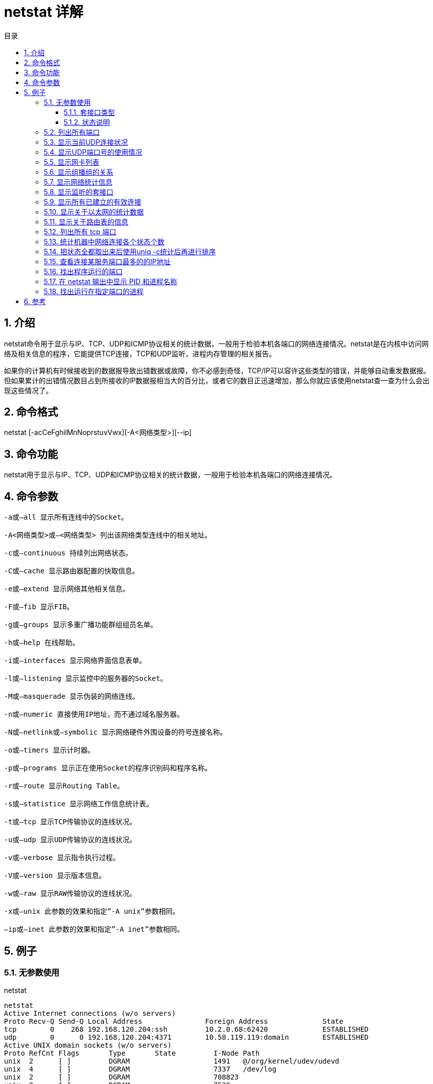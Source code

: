 = netstat 详解
:toc:
:toc-title: 目录
:toclevels: 5
:sectnums:

== 介绍
netstat命令用于显示与IP、TCP、UDP和ICMP协议相关的统计数据，一般用于检验本机各端口的网络连接情况。netstat是在内核中访问网络及相关信息的程序，它能提供TCP连接，TCP和UDP监听，进程内存管理的相关报告。

如果你的计算机有时候接收到的数据报导致出错数据或故障，你不必感到奇怪，TCP/IP可以容许这些类型的错误，并能够自动重发数据报。但如果累计的出错情况数目占到所接收的IP数据报相当大的百分比，或者它的数目正迅速增加，那么你就应该使用netstat查一查为什么会出现这些情况了。

== 命令格式
netstat [-acCeFghilMnNoprstuvVwx][-A<网络类型>][--ip]

== 命令功能
netstat用于显示与IP、TCP、UDP和ICMP协议相关的统计数据，一般用于检验本机各端口的网络连接情况。

== 命令参数
```
-a或–all 显示所有连线中的Socket。

-A<网络类型>或–<网络类型> 列出该网络类型连线中的相关地址。

-c或–continuous 持续列出网络状态。

-C或–cache 显示路由器配置的快取信息。

-e或–extend 显示网络其他相关信息。

-F或–fib 显示FIB。

-g或–groups 显示多重广播功能群组组员名单。

-h或–help 在线帮助。

-i或–interfaces 显示网络界面信息表单。

-l或–listening 显示监控中的服务器的Socket。

-M或–masquerade 显示伪装的网络连线。

-n或–numeric 直接使用IP地址，而不通过域名服务器。

-N或–netlink或–symbolic 显示网络硬件外围设备的符号连接名称。

-o或–timers 显示计时器。

-p或–programs 显示正在使用Socket的程序识别码和程序名称。

-r或–route 显示Routing Table。

-s或–statistice 显示网络工作信息统计表。

-t或–tcp 显示TCP传输协议的连线状况。

-u或–udp 显示UDP传输协议的连线状况。

-v或–verbose 显示指令执行过程。

-V或–version 显示版本信息。

-w或–raw 显示RAW传输协议的连线状况。

-x或–unix 此参数的效果和指定”-A unix”参数相同。

–ip或–inet 此参数的效果和指定”-A inet”参数相同。
```

== 例子
=== 无参数使用
netstat

```
netstat
Active Internet connections (w/o servers)
Proto Recv-Q Send-Q Local Address               Foreign Address             State
tcp        0    268 192.168.120.204:ssh         10.2.0.68:62420             ESTABLISHED
udp        0      0 192.168.120.204:4371        10.58.119.119:domain        ESTABLISHED
Active UNIX domain sockets (w/o servers)
Proto RefCnt Flags       Type       State         I-Node Path
unix  2      [ ]         DGRAM                    1491   @/org/kernel/udev/udevd
unix  4      [ ]         DGRAM                    7337   /dev/log
unix  2      [ ]         DGRAM                    708823
unix  2      [ ]         DGRAM                    7539
unix  3      [ ]         STREAM     CONNECTED     7287
unix  3      [ ]         STREAM     CONNECTED     7286
```

说明：

从整体上看，netstat的输出结果可以分为两个部分：

一个是Active Internet connections，称为有源TCP连接，其中"Recv-Q"和"Send-Q"指的是接收队列和发送队列。这些数字一般都应该是0。如果不是则表示软件包正在队列中堆积。这种情况只能在非常少的情况见到。

另一个是Active UNIX domain sockets，称为有源Unix域套接口(和网络套接字一样，但是只能用于本机通信，性能可以提高一倍)。

Proto显示连接使用的协议,RefCnt表示连接到本套接口上的进程号,Types显示套接口的类型,State显示套接口当前的状态,Path表示连接到套接口的其它进程使用的路径名。

==== 套接口类型
```
-t ：TCP

-u ：UDP

-raw ：RAW类型

--unix ：UNIX域类型

--ax25 ：AX25类型

--ipx ：ipx类型

--netrom ：netrom类型
```

==== 状态说明
```
LISTEN：侦听来自远方的TCP端口的连接请求

SYN-SENT：再发送连接请求后等待匹配的连接请求（如果有大量这样的状态包，检查是否中招了）

SYN-RECEIVED：再收到和发送一个连接请求后等待对方对连接请求的确认（如有大量此状态，估计被flood攻击了）

ESTABLISHED：代表一个打开的连接

FIN-WAIT-1：等待远程TCP连接中断请求，或先前的连接中断请求的确认

FIN-WAIT-2：从远程TCP等待连接中断请求

CLOSE-WAIT：等待从本地用户发来的连接中断请求

CLOSING：等待远程TCP对连接中断的确认

LAST-ACK：等待原来的发向远程TCP的连接中断请求的确认（不是什么好东西，此项出现，检查是否被攻击）

TIME-WAIT：等待足够的时间以确保远程TCP接收到连接中断请求的确认

CLOSED：没有任何连接状态
```

=== 列出所有端口
netstat -a

```
[root@localhost ~]# netstat -a
Active Internet connections (servers and established)
Proto Recv-Q Send-Q Local Address               Foreign Address             State
tcp        0      0 localhost:smux              *:*                         LISTEN
tcp        0      0 *:svn                       *:*                         LISTEN
tcp        0      0 *:ssh                       *:*                         LISTEN
tcp        0    284 192.168.120.204:ssh         10.2.0.68:62420             ESTABLISHED
udp        0      0 localhost:syslog            *:*
udp        0      0 *:snmp                      *:*
Active UNIX domain sockets (servers and established)
Proto RefCnt Flags       Type       State         I-Node Path
unix  2      [ ACC ]     STREAM     LISTENING     708833 /tmp/ssh-yKnDB15725/agent.15725
unix  2      [ ACC ]     STREAM     LISTENING     7296   /var/run/audispd_events
unix  2      [ ]         DGRAM                    1491   @/org/kernel/udev/udevd
unix  4      [ ]         DGRAM                    7337   /dev/log
unix  2      [ ]         DGRAM                    708823
unix  2      [ ]         DGRAM                    7539
unix  3      [ ]         STREAM     CONNECTED     7287
unix  3      [ ]         STREAM     CONNECTED     7286
```

说明：

显示一个所有的有效连接信息列表，包括已建立的连接（ESTABLISHED），也包括监听连接请（LISTENING）的那些连接。

=== 显示当前UDP连接状况
netstat -nu

```
[root@andy ~]# netstat -nu
Active Internet connections (w/o servers)
Proto Recv-Q Send-Q Local Address               Foreign Address             State
udp        0      0 ::ffff:192.168.12:53392     ::ffff:192.168.9.120:10000  ESTABLISHED
udp        0      0 ::ffff:192.168.12:56723     ::ffff:192.168.9.120:10000  ESTABLISHED
udp        0      0 ::ffff:192.168.12:56480     ::ffff:192.168.9.120:10000  ESTABLISHED
udp        0      0 ::ffff:192.168.12:58154     ::ffff:192.168.9.120:10000  ESTABLISHED
udp        0      0 ::ffff:192.168.12:44227     ::ffff:192.168.9.120:10000  ESTABLISHED
udp        0      0 ::ffff:192.168.12:36954     ::ffff:192.168.9.120:10000  ESTABLISHED
udp        0      0 ::ffff:192.168.12:53984     ::ffff:192.168.9.120:10000  ESTABLISHED
udp        0      0 ::ffff:192.168.12:57703     ::ffff:192.168.9.120:10000  ESTABLISHED
udp        0      0 ::ffff:192.168.12:53613     ::ffff:192.168.9.120:10000  ESTABLISHED
```

=== 显示UDP端口号的使用情况
netstat -apu

```
[root@andy ~]# netstat -apu
Active Internet connections (servers and established)
Proto Recv-Q Send-Q Local Address               Foreign Address             State       PID/Program name
udp        0      0 *:57604                     *:*                                     28094/java
udp        0      0 *:40583                     *:*                                     21220/java
udp        0      0 *:45451                     *:*                                     14583/java
udp        0      0 ::ffff:192.168.12:53392     ::ffff:192.168.9.120:ndmp   ESTABLISHED 19327/java
udp        0      0 *:52370                     *:*                                     15841/java
udp        0      0 ::ffff:192.168.12:56723     ::ffff:192.168.9.120:ndmp   ESTABLISHED 15841/java
udp        0      0 *:44182                     *:*                                     31757/java
udp        0      0 *:48155                     *:*                                     5476/java
udp        0      0 *:59808                     *:*                                     17333/java
udp        0      0 ::ffff:192.168.12:56480     ::ffff:192.168.9.120:ndmp   ESTABLISHED 28094/java
udp        0      0 ::ffff:192.168.12:58154     ::ffff:192.168.9.120:ndmp   ESTABLISHED 15429/java
udp        0      0 *:36780                     *:*                                     10091/java
udp        0      0 *:36795                     *:*                                     24594/java
udp        0      0 *:41922                     *:*                                     20506/java
udp        0      0 ::ffff:192.168.12:44227     ::ffff:192.168.9.120:ndmp   ESTABLISHED 17333/java
udp        0      0 *:34258                     *:*                                     8866/java
udp        0      0 *:55508                     *:*                                     11667/java
udp        0      0 *:36055                     *:*                                     12425/java
udp        0      0 ::ffff:192.168.12:36954     ::ffff:192.168.9.120:ndmp   ESTABLISHED 16532/java
udp        0      0 ::ffff:192.168.12:53984     ::ffff:192.168.9.120:ndmp   ESTABLISHED 20506/java
udp        0      0 ::ffff:192.168.12:57703     ::ffff:192.168.9.120:ndmp   ESTABLISHED 31757/java
udp        0      0 ::ffff:192.168.12:53613     ::ffff:192.168.9.120:ndmp   ESTABLISHED 3199/java
udp        0      0 *:56309                     *:*                                     15429/java
udp        0      0 *:54007                     *:*                                     16532/java
udp        0      0 *:39544                     *:*                                     3199/java
udp        0      0 *:43900                     *:*                                     19327/java
```

=== 显示网卡列表
netstat -i

```
[root@andy ~]# netstat -i
Kernel Interface table
Iface       MTU Met    RX-OK RX-ERR RX-DRP RX-OVR    TX-OK TX-ERR TX-DRP TX-OVR Flg
eth0       1500   0 151818887      0      0      0 198928403      0      0      0 BMRU
lo        16436   0   107235      0      0      0   107235      0      0      0 LRU
```

=== 显示组播组的关系
netstat -g

```
[root@andy ~]# netstat -g
IPv6/IPv4 Group Memberships
Interface       RefCnt Group
--------------- ------ ---------------------
lo              1      all-systems.mcast.net
eth0            1      all-systems.mcast.net
lo              1      ff02::1
eth0            1      ff02::1:ffff:9b0c
eth0            1      ff02::1
```

=== 显示网络统计信息
netstat -s

```
netstat -s
Ip:
    530999 total packets received
    0 forwarded
    0 incoming packets discarded
    530999 incoming packets delivered
    8258 requests sent out
    1 dropped because of missing route
Icmp:
    90 ICMP messages received
    0 input ICMP message failed.
    ICMP input histogram:
        destination unreachable: 17
        echo requests: 1
        echo replies: 72
    106 ICMP messages sent
    0 ICMP messages failed
    ICMP output histogram:
        destination unreachable: 8
        echo request: 97
        echo replies: 1
IcmpMsg:
        InType0: 72
        InType3: 17
        InType8: 1
        OutType0: 1
        OutType3: 8
        OutType8: 97
Tcp:
    8 active connections openings
    15 passive connection openings
    8 failed connection attempts
    3 connection resets received
    1 connections established
    3132 segments received
    2617 segments send out
    53 segments retransmited
    0 bad segments received.
    252 resets sent
Udp:
    0 packets received
    0 packets to unknown port received.
    0 packet receive errors
    5482 packets sent
TcpExt:
    1 invalid SYN cookies received
    1 TCP sockets finished time wait in fast timer
    57 delayed acks sent
    Quick ack mode was activated 50 times
    60 packets directly queued to recvmsg prequeue.
    68 packets directly received from backlog
    4399 packets directly received from prequeue
    520 packets header predicted
    51 packets header predicted and directly queued to user
    1194 acknowledgments not containing data received
    21 predicted acknowledgments
    0 TCP data loss events
    1 timeouts after reno fast retransmit
    9 retransmits in slow start
    42 other TCP timeouts
    3 connections aborted due to timeout
IpExt:
    InBcastPkts: 527777

```

说明：

按照各个协议分别显示其统计数据。如果我们的应用程序（如Web浏览器）运行速度比较慢，或者不能显示Web页之类的数据，那么我们就可以用本选项来查看一下所显示的信息。我们需要仔细查看统计数据的各行，找到出错的关键字，进而确定问题所在。

=== 显示监听的套接口
netstat -l

```
[root@localhost ~]# netstat -l
Active Internet connections (only servers)
Proto Recv-Q Send-Q Local Address               Foreign Address             State
tcp        0      0 localhost:smux              *:*                         LISTEN
tcp        0      0 *:svn                       *:*                         LISTEN
tcp        0      0 *:ssh                       *:*                         LISTEN
udp        0      0 localhost:syslog            *:*
udp        0      0 *:snmp                      *:*
Active UNIX domain sockets (only servers)
Proto RefCnt Flags       Type       State         I-Node Path
unix  2      [ ACC ]     STREAM     LISTENING     708833 /tmp/ssh-yKnDB15725/agent.15725
unix  2      [ ACC ]     STREAM     LISTENING     7296   /var/run/audispd_events
```

=== 显示所有已建立的有效连接
netstat -n

```
[root@localhost ~]# netstat -n
Active Internet connections (w/o servers)
Proto Recv-Q Send-Q Local Address               Foreign Address             State
tcp        0    268 192.168.120.204:22          10.2.0.68:62420             ESTABLISHED
Active UNIX domain sockets (w/o servers)
Proto RefCnt Flags       Type       State         I-Node Path
unix  2      [ ]         DGRAM                    1491   @/org/kernel/udev/udevd
unix  4      [ ]         DGRAM                    7337   /dev/log
unix  2      [ ]         DGRAM                    708823
unix  2      [ ]         DGRAM                    7539
unix  3      [ ]         STREAM     CONNECTED     7287
unix  3      [ ]         STREAM     CONNECTED     7286
```

=== 显示关于以太网的统计数据
netstat -e

```
[root@localhost ~]# netstat -e
Active Internet connections (w/o servers)
Proto Recv-Q Send-Q Local Address               Foreign Address             State       User       Inode
tcp        0    248 192.168.120.204:ssh         10.2.0.68:62420             ESTABLISHED root       708795
Active UNIX domain sockets (w/o servers)
Proto RefCnt Flags       Type       State         I-Node Path
unix  2      [ ]         DGRAM                    1491   @/org/kernel/udev/udevd
unix  4      [ ]         DGRAM                    7337   /dev/log
unix  2      [ ]         DGRAM                    708823
unix  2      [ ]         DGRAM                    7539
unix  3      [ ]         STREAM     CONNECTED     7287
unix  3      [ ]         STREAM     CONNECTED     7286
```

说明：

用于显示关于以太网的统计数据。它列出的项目包括传送的数据报的总字节数、错误数、删除数、数据报的数量和广播的数量。这些统计数据既有发送的数据报数量，也有接收的数据报数量。这个选项可以用来统计一些基本的网络流量）

=== 显示关于路由表的信息
netstat -r
```
[root@localhost ~]# netstat -r
Kernel IP routing table
Destination     Gateway         Genmask         Flags   MSS Window  irtt Iface
192.168.120.0   *               255.255.255.0   U         0 0          0 eth0
192.168.0.0     192.168.120.1   255.255.0.0     UG        0 0          0 eth0
10.0.0.0        192.168.120.1   255.0.0.0       UG        0 0          0 eth0
default         192.168.120.240 0.0.0.0         UG        0 0          0 eth0
```

=== 列出所有 tcp 端口
netstat -at

```
[root@localhost ~]# netstat -at
Active Internet connections (servers and established)
Proto Recv-Q Send-Q Local Address               Foreign Address             State
tcp        0      0 localhost:smux              *:*                         LISTEN
tcp        0      0 *:svn                       *:*                         LISTEN
tcp        0      0 *:ssh                       *:*                         LISTEN
tcp        0    284 192.168.120.204:ssh         10.2.0.68:62420             ESTABLISHED
```

=== 统计机器中网络连接各个状态个数
```
netstat -a | awk '/^tcp/ {++S[$NF]} END {for(a in S) print a, S[a]}'
```

```
[root@localhost ~]# netstat -a | awk '/^tcp/ {++S[$NF]} END {for(a in S) print a, S[a]}'
ESTABLISHED 1
LISTEN 3
```

=== 把状态全都取出来后使用uniq -c统计后再进行排序
```
netstat -nat |awk '{print $6}'|sort|uniq -c
```

```
[root@andy ~]# netstat -nat |awk '{print $6}'|sort|uniq -c
     14 CLOSE_WAIT
      1 established)
    578 ESTABLISHED
      1 Foreign
     43 LISTEN
      5 TIME_WAIT
[root@andy ~]# netstat -nat |awk '{print $6}'|sort|uniq -c|sort -rn
    576 ESTABLISHED
     43 LISTEN
     14 CLOSE_WAIT
      5 TIME_WAIT
      1 Foreign
      1 established)
```

=== 查看连接某服务端口最多的的IP地址
```
netstat -nat | grep "192.168.120.20:16067" |awk '{print $5}'|awk -F: '{print $4}'|sort|uniq -c|sort -nr|head -20
```

```
[root@andy ~]# netstat -nat | grep "192.168.120.20:16067" |awk '{print $5}'|awk -F: '{print $4}'|sort|uniq -c|sort -nr|head -20
      8 10.2.1.68
      7 192.168.119.13
      6 192.168.119.201
      6 192.168.119.20
      6 192.168.119.10
      4 10.2.1.199
      3 10.2.1.207
      2 192.168.120.20
      2 192.168.120.15
      2 192.168.119.197
      2 192.168.119.11
      2 10.2.1.206
      2 10.2.1.203
      2 10.2.1.189
      2 10.2.1.173
      1 192.168.120.18
      1 192.168.119.19
      1 10.2.2.227
      1 10.2.2.138
      1 10.2.1.208
```

=== 找出程序运行的端口
netstat -ap | grep ssh

```
[root@andy ~]# netstat -ap | grep ssh
tcp        0      0 *:ssh                       *:*                         LISTEN      2570/sshd
tcp        0      0 ::ffff:192.168.120.206:ssh  ::ffff:10.2.1.205:54508     ESTABLISHED 13883/14
tcp        0      0 ::ffff:192.168.120.206:ssh  ::ffff:10.2.0.68:62886      ESTABLISHED 20900/6
tcp        0      0 ::ffff:192.168.120.206:ssh  ::ffff:10.2.2.131:52730     ESTABLISHED 20285/sshd: root@no
unix  2      [ ACC ]     STREAM     LISTENING     194494461 20900/6             /tmp/ssh-cXIJj20900/agent.20900
unix  3      [ ]         STREAM     CONNECTED     194307443 20285/sshd: root@no
unix  3      [ ]         STREAM     CONNECTED     194307441 20285/sshd: root@no
```

=== 在 netstat 输出中显示 PID 和进程名称
netstat -pt

```
[root@localhost ~]# netstat -pt
Active Internet connections (w/o servers)
Proto Recv-Q Send-Q Local Address               Foreign Address             State       PID/Program name
tcp        0    248 192.168.120.204:ssh         10.2.0.68:62420             ESTABLISHED 15725/0
```

说明：

netstat -p 可以与其它开关一起使用，就可以添加 “PID/进程名称” 到 netstat 输出中，这样 debugging 的时候可以很方便的发现特定端口运行的程序。

=== 找出运行在指定端口的进程
netstat -anpt | grep ':16064'

```
[root@andy ~]# netstat -anpt | grep ':16064'
tcp        0      0 :::16064                    :::*                        LISTEN      24594/java
tcp        0      0 ::ffff:192.168.120.20:16064 ::ffff:192.168.119.201:6462 ESTABLISHED 24594/java
tcp        0      0 ::ffff:192.168.120.20:16064 ::ffff:192.168.119.20:26341 ESTABLISHED 24594/java
tcp        0      0 ::ffff:192.168.120.20:16064 ::ffff:192.168.119.20:32208 ESTABLISHED 24594/java
tcp        0      0 ::ffff:192.168.120.20:16064 ::ffff:192.168.119.20:32207 ESTABLISHED 24594/java
tcp        0      0 ::ffff:192.168.120.20:16064 ::ffff:10.2.1.68:51303      ESTABLISHED 24594/java
tcp        0      0 ::ffff:192.168.120.20:16064 ::ffff:10.2.1.68:51302      ESTABLISHED 24594/java
tcp        0      0 ::ffff:192.168.120.20:16064 ::ffff:10.2.1.68:50020      ESTABLISHED 24594/java
tcp        0      0 ::ffff:192.168.120.20:16064 ::ffff:10.2.1.68:50019      ESTABLISHED 24594/java
tcp        0      0 ::ffff:192.168.120.20:16064 ::ffff:10.2.1.68:56155      ESTABLISHED 24594/java
tcp        0      0 ::ffff:192.168.120.20:16064 ::ffff:10.2.1.68:50681      ESTABLISHED 24594/java
tcp        0      0 ::ffff:192.168.120.20:16064 ::ffff:10.2.1.68:50680      ESTABLISHED 24594/java
tcp        0      0 ::ffff:192.168.120.20:16064 ::ffff:10.2.1.68:52136      ESTABLISHED 24594/java
tcp        0      0 ::ffff:192.168.120.20:16064 ::ffff:10.2.1.68:56989      ESTABLISHED 24594/java
tcp        0      0 ::ffff:192.168.120.20:16064 ::ffff:10.2.1.68:56988      ESTABLISHED 24594/java
```

== 参考
- https://www.cnblogs.com/peida/archive/2013/03/08/2949194.html

